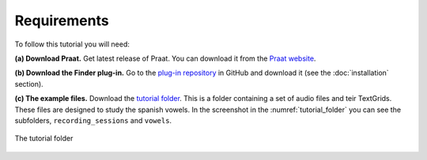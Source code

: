 Requirements
------------

To follow this tutorial you will need:

**(a) Download Praat.** Get latest release of Praat. You can download it from the `Praat website`_.

**(b) Download the Finder plug-in.** Go to the `plug-in repository`_ in GitHub and download it (see the :doc:`installation` section).

**(c) The example files.** Download the `tutorial folder`_. This is a folder containing a set of
audio files and teir TextGrids. These files are designed to study the spanish vowels.
In the screenshot in the :numref:`tutorial_folder` you can see the subfolders,
``recording_sessions`` and ``vowels``.

.. _tutorial_folder:

.. figure:: img/examples_folder.png
   :align: center

   The tutorial folder

.. _Praat website: https://www.fon.hum.uva.nl/praat/
.. _tutorial folder: https://drive.google.com/file/d/1wffvyhLIzJImbdJWqNz13lWYrj7CO00l/view?usp=sharing
.. _link: https://github.com/rolandomunoz/plugin_finder/releases/latest
.. _plug-in repository: https://github.com/rolandomunoz/plugin_finder/releases/latest
